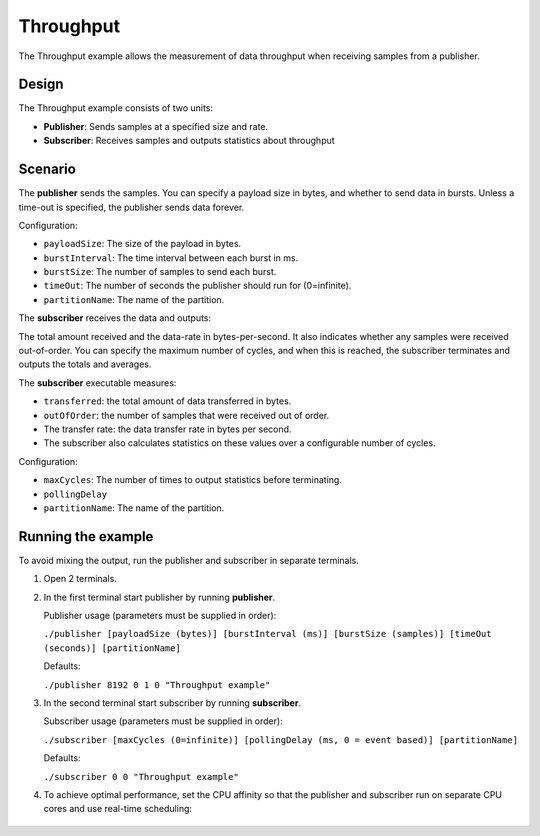 ..
   Copyright(c) 2006 to 2019 ZettaScale Technology and others

   This program and the accompanying materials are made available under the
   terms of the Eclipse Public License v. 2.0 which is available at
   http://www.eclipse.org/legal/epl-2.0, or the Eclipse Distribution License
   v. 1.0 which is available at
   http://www.eclipse.org/org/documents/edl-v10.php.

   SPDX-License-Identifier: EPL-2.0 OR BSD-3-Clause
   
.. index:: 
   single: Examples; Throughput
   single: Throughput example
  
.. _throughput_bm:


Throughput
==========

The Throughput example allows the measurement of data throughput when receiving samples from a publisher.

Design
******

The Throughput example consists of two units:

- **Publisher**: Sends samples at a specified size and rate.
- **Subscriber**: Receives samples and outputs statistics about throughput

Scenario
********

The **publisher** sends the samples. You can specify a payload size in bytes, and whether
to send data in bursts. Unless a time-out is specified, the publisher sends data forever.

Configuration:

- ``payloadSize``: The size of the payload in bytes.
- ``burstInterval``: The time interval between each burst in ms.
- ``burstSize``: The number of samples to send each burst.
- ``timeOut``: The number of seconds the publisher should run for (0=infinite).
- ``partitionName``: The name of the partition.

The **subscriber** receives the data and outputs: 

The total amount received and the data-rate in bytes-per-second. It also indicates whether 
any samples were received out-of-order. You can specify the maximum number of cycles, and 
when this is reached, the subscriber terminates and outputs the totals and averages.

The **subscriber** executable measures:

- ``transferred``: the total amount of data transferred in bytes.
- ``outOfOrder``: the number of samples that were received out of order.
- The transfer rate: the data transfer rate in bytes per second.
- The subscriber also calculates statistics on these values over a configurable number of cycles.

Configuration:

- ``maxCycles``: The number of times to output statistics before terminating.
- ``pollingDelay``
- ``partitionName``: The name of the partition.

Running the example
*******************

To avoid mixing the output, run the publisher and subscriber in separate terminals.

#. Open 2 terminals.

#. In the first terminal start publisher by running **publisher**.

   Publisher usage (parameters must be supplied in order):

   ``./publisher [payloadSize (bytes)] [burstInterval (ms)] [burstSize (samples)] [timeOut (seconds)] [partitionName]``

   Defaults:

   ``./publisher 8192 0 1 0 "Throughput example"``

#. In the second terminal start subscriber by running **subscriber**.

   Subscriber usage (parameters must be supplied in order):

   ``./subscriber [maxCycles (0=infinite)] [pollingDelay (ms, 0 = event based)] [partitionName]``

   Defaults:

   ``./subscriber 0 0 "Throughput example"``  

#. To achieve optimal performance, set the CPU affinity so that the publisher and subscriber 
   run on separate CPU cores and use real-time scheduling:

  .. tabs::

    .. group-tab:: Linux

        Publisher usage:
          ``taskset -c 0 chrt -f 80 ./publisher [payloadSize (bytes)] [burstInterval (ms)] [burstSize (samples)] [timeOut (seconds)] [partitionName]``
        Subscriber usage:
          ``taskset -c 1 chrt -f 80 ./subscriber [maxCycles (0 = infinite)] [pollingDelay (ms, 0 = event based)] [partitionName]``

    .. group-tab:: Windows
        
        Publisher usage:
          ``START /affinity 1 /high cmd /k "publisher.exe" [payloadSize (bytes)] [burstInterval (ms)] [burstSize (samples)] [timeOut (seconds)] [partitionName]``
        Subscriber usage:
          ``START /affinity 2 /high cmd /k "subscriber.exe" [maxCycles (0 = infinite)] [pollingDelay (ms, 0 = event based)] [partitionName]``
